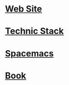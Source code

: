 * [[file:2015-07-15-website.org][Web Site]]
* [[file:2017-03-28-techic-stack.org][Technic Stack]]
* [[file:2017-03-19-spacemacs.org][Spacemacs]] 
* [[file:2017-03-19-book.org][Book]]
